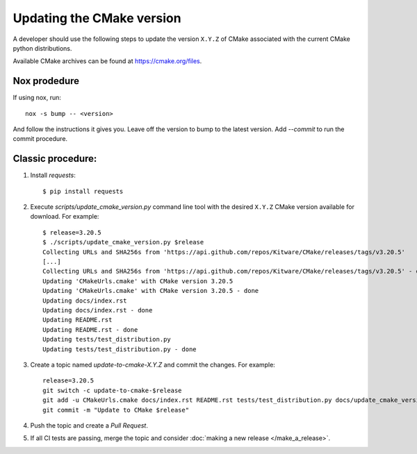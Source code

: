 .. _updating_cmake_version:

==========================
Updating the CMake version
==========================

A developer should use the following steps to update the version ``X.Y.Z``
of CMake associated with the current CMake python distributions.

Available CMake archives can be found at https://cmake.org/files.

Nox prodedure
-------------

If using nox, run::

    nox -s bump -- <version>


And follow the instructions it gives you. Leave off the version to bump to the latest version. Add `--commit` to run the commit procedure.

Classic procedure:
------------------

1. Install `requests`::

    $ pip install requests

2. Execute `scripts/update_cmake_version.py` command line tool with the desired
   ``X.Y.Z`` CMake version available for download. For example::

    $ release=3.20.5
    $ ./scripts/update_cmake_version.py $release
    Collecting URLs and SHA256s from 'https://api.github.com/repos/Kitware/CMake/releases/tags/v3.20.5'
    [...]
    Collecting URLs and SHA256s from 'https://api.github.com/repos/Kitware/CMake/releases/tags/v3.20.5' - done
    Updating 'CMakeUrls.cmake' with CMake version 3.20.5
    Updating 'CMakeUrls.cmake' with CMake version 3.20.5 - done
    Updating docs/index.rst
    Updating docs/index.rst - done
    Updating README.rst
    Updating README.rst - done
    Updating tests/test_distribution.py
    Updating tests/test_distribution.py - done

3. Create a topic named `update-to-cmake-X.Y.Z` and commit the changes.
   For example::

    release=3.20.5
    git switch -c update-to-cmake-$release
    git add -u CMakeUrls.cmake docs/index.rst README.rst tests/test_distribution.py docs/update_cmake_version.rst
    git commit -m "Update to CMake $release"

4. Push the topic and create a `Pull Request`.

5. If all CI tests are passing, merge the topic and consider :doc:`making a new
   release </make_a_release>`.
